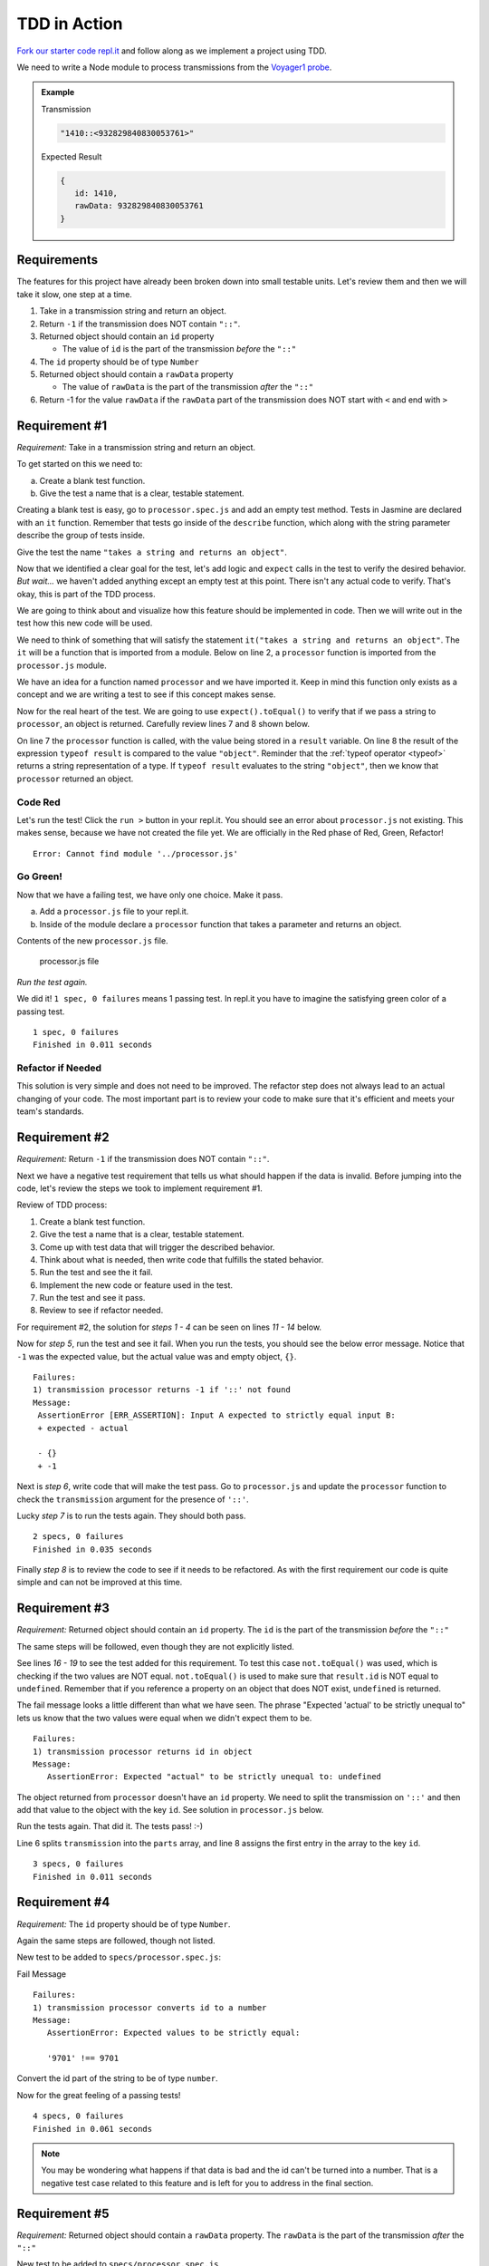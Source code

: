 TDD in Action
=============

.. TODO: Replace this repl.it

`Fork our starter code repl.it <https://repl.it/@launchcode/Transmission-processor-TDD-starter>`_
and follow along as we implement a project using TDD.

We need to write a Node module to process transmissions from the
`Voyager1 probe <https://voyager.jpl.nasa.gov/mission/>`_.

.. admonition:: Example

   Transmission

   .. sourcecode:: js

      "1410::<932829840830053761>"

   Expected Result

   .. sourcecode:: js

      {
         id: 1410,
         rawData: 932829840830053761
      }

Requirements
------------

The features for this project have already been broken down into
small testable units. Let's review them and then we will
take it slow, one step at a time.

#. Take in a transmission string and return an object.
#. Return ``-1`` if the transmission does NOT contain ``"::"``.
#. Returned object should contain an ``id`` property

   * The value of ``id`` is the part of the transmission *before* the ``"::"``

#. The ``id`` property should be of type ``Number``
#. Returned object should contain a ``rawData`` property

   * The value of ``rawData`` is the part of the transmission *after* the ``"::"``

#. Return -1 for the value ``rawData`` if the ``rawData`` part of the transmission does NOT start with ``<`` and end with ``>``

Requirement #1
--------------

*Requirement:* Take in a transmission string and return an object.

To get started on this we need to:

a. Create a blank test function.
b. Give the test a name that is a clear, testable statement.

Creating a blank test is easy, go to ``processor.spec.js`` and add an empty test method.
Tests in Jasmine are declared with an ``it`` function.
Remember that tests go inside of the ``describe`` function, which along with the string
parameter describe the group of tests inside.

.. sourcecode:: js
   :linenos:

   describe("transmission processor", function() {

      it("", function(){

      });

   });

Give the test the name ``"takes a string and returns an object"``.

.. sourcecode:: js
   :linenos:

   describe("transmission processor", function() {

      it("takes a string returns an object", function() {

      });

   });

Now that we identified a clear goal for the test, let's add logic and ``expect`` calls
in the test to verify the desired behavior. *But wait...* we haven't added anything
except an empty test at this point. There isn't any actual code to verify. That's okay,
this is part of the TDD process.

We are going to think about and visualize
how this feature should be implemented in code. Then we will write out in the test how
this new code will be used.

We need to think of something that will satisfy the statement
``it("takes a string and returns an object"``.
The ``it`` will be a function that is imported from a module. Below on line 2,
a ``processor`` function is imported from the ``processor.js`` module.

.. sourcecode:: js
   :linenos:

   const processor = require('../processor.js');

   describe("transmission processor", function() {

      it("takes a string and returns an object", function(){

      });

   });

We have an idea for a function named ``processor`` and we have imported it.
Keep in mind this function only exists as a concept and we are writing a test
to see if this concept makes sense.

Now for the real heart of the test. We are going to use ``expect().toEqual()`` to
verify that if we pass a string to ``processor``, an object is returned.
Carefully review lines 7 and 8 shown below.

.. sourcecode:: js
   :linenos:

   const processor = require('../processor.js');

   describe("transmission processor", function() {

      it("takes a string and returns an object", function(){
         let result = processor("9701::<489584872710>");
         expect(typeof result).toEqual("object");
      });

   });

On line 7 the ``processor`` function is called, with the value being stored in a ``result``
variable. On line 8 the result of the expression ``typeof result`` is compared to the value
``"object"``. Reminder that the :ref:`typeof operator <typeof>` returns a string representation
of a type. If ``typeof result`` evaluates to the string ``"object"``, then we know that ``processor``
returned an object.

Code Red
^^^^^^^^

Let's run the test! Click the ``run >`` button in your repl.it.
You should see an error about ``processor.js`` not existing. This makes sense, because we have not
created the file yet. We are officially in the Red phase of Red, Green, Refactor!

::

   Error: Cannot find module '../processor.js'

Go Green!
^^^^^^^^^
Now that we have a failing test, we have only one choice. Make it pass.

a. Add a ``processor.js`` file to your repl.it.
b. Inside of the module declare a ``processor`` function that takes a parameter and returns an object.

Contents of the new ``processor.js`` file.

.. sourcecode:: js
   :linenos:

   function processor(transmission) {
      return {};
   }

   module.exports = processor;

.. figure:: figures/processor-module-added-to-replit.png
   :alt: Screen shot showing processor.js file added to replit with function in it.

   processor.js file

*Run the test again.*

We did it! ``1 spec, 0 failures`` means 1 passing
test. In repl.it you have to imagine the satisfying green color of a passing test.

::

   1 spec, 0 failures
   Finished in 0.011 seconds

Refactor if Needed
^^^^^^^^^^^^^^^^^^

This solution is very simple and does not need to be improved. The refactor step 
does not always lead to an actual changing of your code. The most important part is to
review your code to make sure that it's efficient and meets your team's standards.

Requirement #2
--------------

*Requirement:* Return ``-1`` if the transmission does NOT contain ``"::"``.

Next we have a negative test requirement that tells us what should happen if the data is invalid.
Before jumping into the code, let's review the steps we took to implement requirement #1.

Review of TDD process:

1. Create a blank test function.
2. Give the test a name that is a clear, testable statement.
3. Come up with test data that will trigger the described behavior.
4. Think about what is needed, then write code that fulfills the stated behavior.
5. Run the test and see the it fail.
6. Implement the new code or feature used in the test.
7. Run the test and see it pass.
8. Review to see if refactor needed.

For requirement #2, the solution for *steps 1 - 4* can be seen on lines *11 - 14* below.

.. sourcecode:: js
   :linenos:

   const processor = require('../processor.js');

   describe("transmission processor", function() {

      it("takes a string and returns an object", function(){
         let result = processor("9701::<489584872710>");
         expect(typeof result).toEqual("object");
      });

      it("returns -1 if '::' not found", function(){
         let result = processor("9701<489584872710>");
         expect(result).toEqual(-1);
      });

   });

Now for *step 5*, run the test and see it fail. When you run the tests, you should see the below
error message. Notice that ``-1`` was the expected value, but the actual value was
and empty object, ``{}``.

::

   Failures:
   1) transmission processor returns -1 if '::' not found
   Message:
    AssertionError [ERR_ASSERTION]: Input A expected to strictly equal input B:
    + expected - actual

    - {}
    + -1

Next is *step 6*, write code that will make the test pass. Go to ``processor.js`` and
update the ``processor`` function to check the ``transmission`` argument for the
presence of ``'::'``.

.. sourcecode:: js
   :linenos:

   function processor(transmission) {
      if (transmission.indexOf("::") < 0) {
         // Data is invalid
         return -1;
      }
      return {};
   }

   module.exports = processor;

Lucky *step 7* is to run the tests again. They should both pass.

::

   2 specs, 0 failures
   Finished in 0.035 seconds

Finally *step 8* is to review the code to see if it needs to be refactored. As with the first requirement
our code is quite simple and can not be improved at this time.

Requirement #3
--------------

*Requirement:* Returned object should contain an ``id`` property.
The ``id`` is the part of the transmission *before* the ``"::"``

The same steps will be followed, even though they are not explicitly listed.

See lines *16 - 19* to see the test added for this requirement. To test
this case ``not.toEqual()`` was used, which is checking if the two values
are NOT equal. ``not.toEqual()`` is used to make sure that ``result.id``
is NOT equal to ``undefined``. Remember that if you reference a property on an
object that does NOT exist, ``undefined`` is returned.

.. sourcecode:: js
   :linenos:

   const processor = require('../processor.js');

   describe("transmission processor", function() {

      it("takes a string returns an object", function(){
         let result = processor("9701::<489584872710>");
         expect(typeof result).toEqual("object");
      });

      it("returns -1 if '::' not found", function(){
         let result = processor("9701<489584872710>");
         expect(result).toEqual(-1);
      });

      it("returns id in object", function() {
        let result = processor("9701::<489584872710>");
        expect(result.id).not.toEqual(undefined);
      });

   });

The fail message looks a little different than what we have seen. The phrase
"Expected 'actual' to be strictly unequal to" lets us know that the two values
were equal when we didn't expect them to be.

::

   Failures:
   1) transmission processor returns id in object
   Message:
      AssertionError: Expected "actual" to be strictly unequal to: undefined

The object returned from ``processor`` doesn't have an ``id`` property. We need
to split the transmission on ``'::'`` and then add that value to the object
with the key ``id``. See solution in ``processor.js`` below.

.. sourcecode:: js
   :linenos:

   function processor(transmission) {
      if (transmission.indexOf("::") < 0) {
         // Data is invalid
         return -1;
      }
      let parts = transmission.split("::");
      return {
         id: parts[0]
      };
   }

   module.exports = processor;

Run the tests again. That did it. The tests pass! :-)

Line 6 splits ``transmission`` into the ``parts`` array, and line 8 assigns
the first entry in the array to the key ``id``.

::

  3 specs, 0 failures
  Finished in 0.011 seconds

Requirement #4
--------------

*Requirement:* The ``id`` property should be of type ``Number``.

Again the same steps are followed, though not listed.

New test to be added to ``specs/processor.spec.js``:

.. sourcecode:: js
   :linenos:

   it("converts id to a number", function() {
      let result = processor("9701::<489584872710>");
      expect(result.id).toEqual(9701);
   });

Fail Message

::

   Failures:
   1) transmission processor converts id to a number
   Message:
      AssertionError: Expected values to be strictly equal:

      '9701' !== 9701

Convert the id part of the string to be of type ``number``.

.. sourcecode:: js
   :linenos:

   function processor(transmission) {
      if (transmission.indexOf("::") < 0) {
         // Data is invalid
         return -1;
      }
      let parts = transmission.split("::");
      return {
         id: Number(parts[0])
      };
   }

   module.exports = processor;

Now for the great feeling of a passing tests!

::

  4 specs, 0 failures
  Finished in 0.061 seconds

.. note::

   You may be wondering what happens if that data is bad and the id can't be
   turned into a number. That is a negative test case related to this feature
   and is left for you to address in the final section.

Requirement #5
--------------

*Requirement:* Returned object should contain a ``rawData`` property. The ``rawData``
is the part of the transmission *after* the ``"::"``

New test to be added to ``specs/processor.spec.js``

.. sourcecode:: js
   :linenos:

   it("returns rawData in object", function() {
      let result = processor("9701::<487297403495720912>");
      expect(result.rawData).not.toEqual(undefined);
   });

Fail Message

::

   Failures:
   1) transmission processor returns rawData in object
   Message:
      AssertionError: Expected "actual" to be strictly unequal to: undefined

We need to extract the ``rawData`` from the second half of the transmission
string after it's been split. Then return that in the object.

.. sourcecode:: js
   :linenos:

   function processor(transmission) {
      if (transmission.indexOf("::") < 0) {
         // Data is invalid
         return -1;
      }
      let parts = transmission.split("::");
      let rawData = parts[1];
      return {
         id: Number(parts[0]),
         rawData: rawData
      };
   }

   module.exports = processor;

It's that time again, our tests pass!

::

  5 specs, 0 failures
  Finished in 0.041 seconds

Requirement #6
--------------

*Requirement:* Return ``-1`` for the value ``rawData`` if the ``rawData`` part of
the transmission does NOT start with ``<`` and end with ``>``.

Let's think about what test data to use for this requirement. What ways could the
transmission data be invalid?

#. It could be missing ``<`` at the beginning
#. It could be missing ``>`` at the end
#. It could be missing both ``<`` and ``>``
#. Has ``<`` but the symbol is in the wrong place
#. Has ``>`` but the symbol is in the wrong place

All these cases need to be covered by a test. Let's start with #1, which
is missing ``<`` at the beginning.

New test to be added to ``specs/processor.spec.js``

.. sourcecode:: js
   :linenos:

   it("returns -1 for rawData if missing < at position 0", function() {
      let result = processor("9701::487297403495720912>");
      expect(result.rawData).toEqual(-1);
   });

Fail Message

::

   Failures:
   1) transmission processor returns -1 for rawData if missing < at position 0
   Message:
      AssertionError: Expected values to be strictly equal:
      + actual - expected
      
      + '487297403495720912>'
      - -1

Now add new code to ``processor.js`` to make the tests pass. Note that we don't
simply return ``-1``, the requirement is to return the object and set the value
of ``rawData`` to ``-1``.

.. sourcecode:: js
   :linenos:

   function processor(transmission) {
      if (transmission.indexOf("::") < 0) {
         // Data is invalid
         return -1;
      }
      let parts = transmission.split("::");
      let rawData = parts[1];
      if (rawData[0] !== "<") {
         rawData = -1;
      }
      return {
         id: Number(parts[0]),
         rawData: rawData
      };
   }

   module.exports = processor;

You know what's next, our tests pass!

::

  6 specs, 0 failures
  Finished in 0.056 seconds

.. admonition:: Try It!

   The test data we used was missing ``<`` at the beginning. Add tests
   to cover these cases. ``-1`` should be returned as the value for
   ``rawData`` for all of these.

   * ``"9701::8729740349572>0912"``
   * ``"9701::4872<97403495720912"``
   * ``"9701::487297403495720912"``
   * ``"9701::<487297403495<720912>"``

Use TDD to Add These Features
-----------------------------

Use the steps demonstrated above to implement all or some of the features
below. Take your time, you can do it!

#. Trim leading and trailing whitespace from ``transmission``.
#. Return ``-1`` if the ``id`` part of the ``transmission`` cannot be converted
   to a number.
#. Return ``-1`` if more than one ``"::"`` is found in ``transmission``.
#. Do not include the ``< >`` symbols in the value assigned to ``rawData``.
#. Return ``-1`` for the value of ``rawData`` if anything besides numbers are
   present between the ``< >`` symbols.
